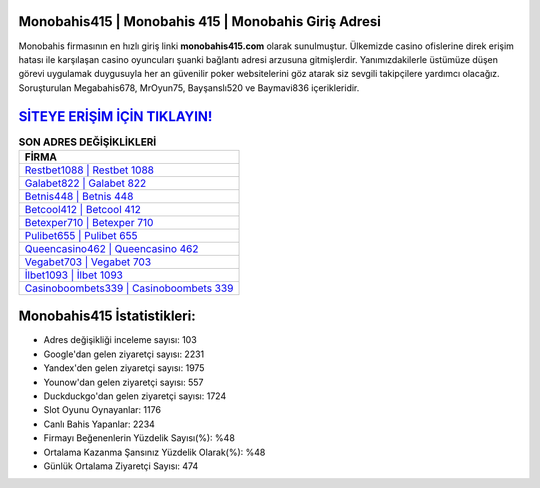 ﻿Monobahis415 | Monobahis 415 | Monobahis Giriş Adresi
===================================

.. image:: images/monobahis-giris.jpg
   :width: 600
   
Monobahis firmasının en hızlı giriş linki **monobahis415.com** olarak sunulmuştur. Ülkemizde casino ofislerine direk erişim hatası ile karşılaşan casino oyuncuları şuanki bağlantı adresi arzusuna gitmişlerdir. Yanımızdakilerle üstümüze düşen görevi uygulamak duygusuyla her an güvenilir poker websitelerini göz atarak siz sevgili takipçilere yardımcı olacağız. Soruşturulan Megabahis678, MrOyun75, Bayşanslı520 ve Baymavi836 içerikleridir.

`SİTEYE ERİŞİM İÇİN TIKLAYIN! <https://uclck.me/gonow>`_
==============

.. list-table:: **SON ADRES DEĞİŞİKLİKLERİ**
   :widths: 100
   :header-rows: 1

   * - FİRMA
   * - `Restbet1088 | Restbet 1088 <restbet1088-restbet-1088-restbet-giris-adresi.html>`_
   * - `Galabet822 | Galabet 822 <galabet822-galabet-822-galabet-giris-adresi.html>`_
   * - `Betnis448 | Betnis 448 <betnis448-betnis-448-betnis-giris-adresi.html>`_	 
   * - `Betcool412 | Betcool 412 <betcool412-betcool-412-betcool-giris-adresi.html>`_	 
   * - `Betexper710 | Betexper 710 <betexper710-betexper-710-betexper-giris-adresi.html>`_ 
   * - `Pulibet655 | Pulibet 655 <pulibet655-pulibet-655-pulibet-giris-adresi.html>`_
   * - `Queencasino462 | Queencasino 462 <queencasino462-queencasino-462-queencasino-giris-adresi.html>`_	 
   * - `Vegabet703 | Vegabet 703 <vegabet703-vegabet-703-vegabet-giris-adresi.html>`_
   * - `İlbet1093 | İlbet 1093 <ilbet1093-ilbet-1093-ilbet-giris-adresi.html>`_
   * - `Casinoboombets339 | Casinoboombets 339 <casinoboombets339-casinoboombets-339-casinoboombets-giris-adresi.html>`_
	 
Monobahis415 İstatistikleri:
===================================	 
* Adres değişikliği inceleme sayısı: 103
* Google'dan gelen ziyaretçi sayısı: 2231
* Yandex'den gelen ziyaretçi sayısı: 1975
* Younow'dan gelen ziyaretçi sayısı: 557
* Duckduckgo'dan gelen ziyaretçi sayısı: 1724
* Slot Oyunu Oynayanlar: 1176
* Canlı Bahis Yapanlar: 2234
* Firmayı Beğenenlerin Yüzdelik Sayısı(%): %48
* Ortalama Kazanma Şansınız Yüzdelik Olarak(%): %48
* Günlük Ortalama Ziyaretçi Sayısı: 474
